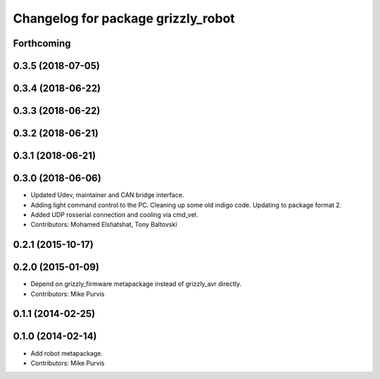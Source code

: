 ^^^^^^^^^^^^^^^^^^^^^^^^^^^^^^^^^^^
Changelog for package grizzly_robot
^^^^^^^^^^^^^^^^^^^^^^^^^^^^^^^^^^^

Forthcoming
-----------

0.3.5 (2018-07-05)
------------------

0.3.4 (2018-06-22)
------------------

0.3.3 (2018-06-22)
------------------

0.3.2 (2018-06-21)
------------------

0.3.1 (2018-06-21)
------------------

0.3.0 (2018-06-06)
------------------
* Updated Udev, maintainer and CAN bridge interface.
* Adding light command control to the PC. Cleaning up some old indigo code. Updating to package format 2.
* Added UDP rosserial connection and cooling via cmd_vel.
* Contributors: Mohamed Elshatshat, Tony Baltovski

0.2.1 (2015-10-17)
------------------

0.2.0 (2015-01-09)
------------------
* Depend on grizzly_firmware metapackage instead of grizzly_avr directly.
* Contributors: Mike Purvis

0.1.1 (2014-02-25)
------------------

0.1.0 (2014-02-14)
------------------
* Add robot metapackage.
* Contributors: Mike Purvis
